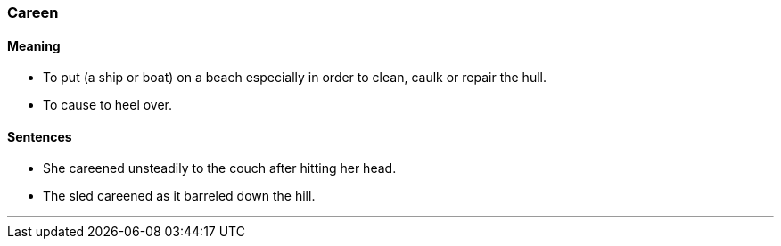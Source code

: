 === Careen

==== Meaning

* To put (a ship or boat) on a beach especially in order to clean, caulk or repair the hull.
* To cause to heel over.

==== Sentences

* She [.underline]#careened# unsteadily to the couch after hitting her head.
* The sled [.underline]#careened# as it barreled down the hill.

'''
